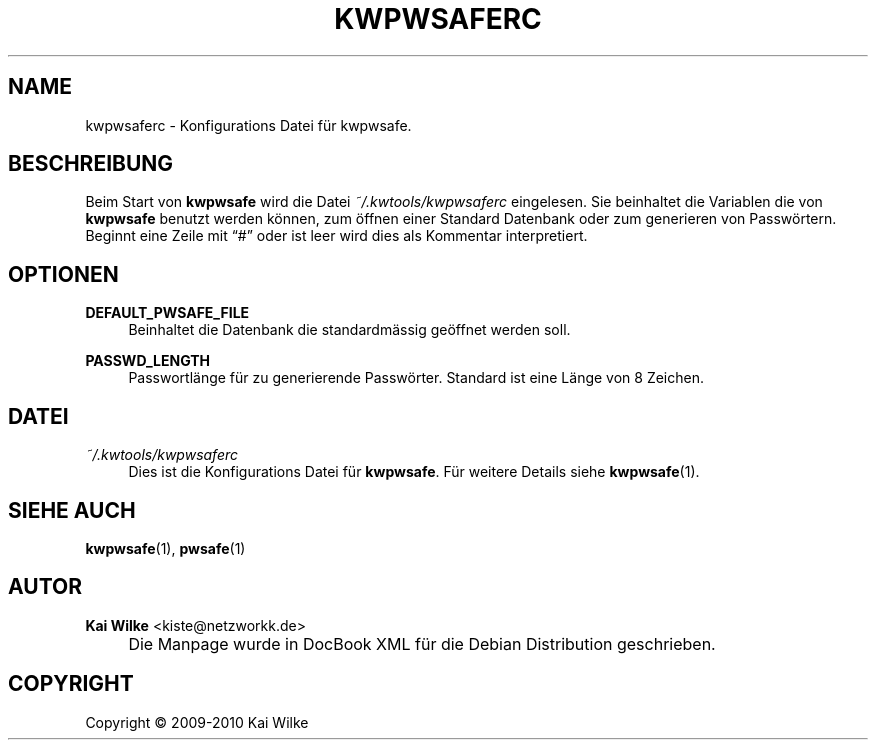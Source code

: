 .\"     Title: KWPWSAFERC
.\"    Author: Kai Wilke <kiste@netzworkk.de>
.\" Generator: DocBook XSL Stylesheets v1.73.2 <http://docbook.sf.net/>
.\"      Date: 01/08/2010
.\"    Manual: 
.\"    Source: Version 0.0.1
.\"
.TH "KWPWSAFERC" "5" "01/08/2010" "Version 0.0.1" ""
.\" disable hyphenation
.nh
.\" disable justification (adjust text to left margin only)
.ad l
.SH "NAME"
kwpwsaferc \- Konfigurations Datei f\(:ur kwpwsafe.
.SH "BESCHREIBUNG"
.PP
Beim Start von
\fBkwpwsafe\fR
wird die Datei
\fI~/\&.kwtools/kwpwsaferc\fR
eingelesen\&. Sie beinhaltet die Variablen die von
\fBkwpwsafe\fR
benutzt werden k\(:onnen, zum \(:offnen einer Standard Datenbank oder zum generieren von Passw\(:ortern\&. Beginnt eine Zeile mit
\(lq#\(rq
oder ist leer wird dies als Kommentar interpretiert\&.
.SH "OPTIONEN"
.PP
\fBDEFAULT_PWSAFE_FILE\fR
.RS 4
Beinhaltet die Datenbank die standardm\(:assig ge\(:offnet werden soll\&.
.RE
.PP
\fBPASSWD_LENGTH\fR
.RS 4
Passwortl\(:ange f\(:ur zu generierende Passw\(:orter\&. Standard ist eine L\(:ange von 8 Zeichen\&.
.RE
.SH "DATEI"
.PP
\fI~/\&.kwtools/kwpwsaferc\fR
.RS 4
Dies ist die Konfigurations Datei f\(:ur
\fBkwpwsafe\fR\&. F\(:ur weitere Details siehe
\fBkwpwsafe\fR(1)\&.
.RE
.SH "SIEHE AUCH"
.PP
\fBkwpwsafe\fR(1),
\fBpwsafe\fR(1)
.SH "AUTOR"
.PP
\fBKai Wilke\fR <\&kiste@netzworkk\&.de\&>
.sp -1n
.IP "" 4
Die Manpage wurde in DocBook XML f\(:ur die Debian Distribution geschrieben\&.
.SH "COPYRIGHT"
Copyright \(co 2009-2010 Kai Wilke
.br
